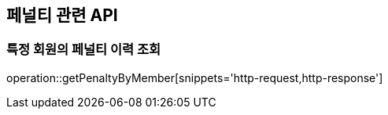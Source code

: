 == 페널티 관련 API

=== 특정 회원의 페널티 이력 조회

operation::getPenaltyByMember[snippets='http-request,http-response']